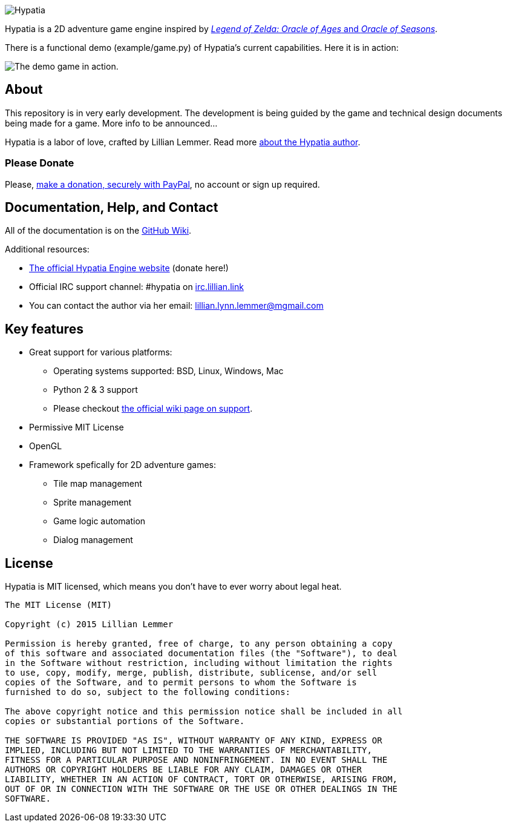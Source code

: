 image:media/logo/logo%20(185x46).png["Hypatia"]

Hypatia is a 2D adventure game engine inspired by link:http://en.wikipedia.org/wiki/The_Legend_of_Zelda:_Oracle_of_Seasons_and_Oracle_of_Ages[_Legend of Zelda: Oracle of Ages_ and _Oracle of Seasons_].

There is a functional demo (+example/game.py+) of Hypatia's current capabilities. Here it is in action:

image:https://camo.githubusercontent.com/17fdd3839c7b692a9069c206053edb1809b8d12d/687474703a2f2f692e696d6775722e636f6d2f463465526259532e676966["The demo game in action."]

== About

This repository is in very early development. The development is being guided by the game and technical design documents being made for a game. More info to be announced...

Hypatia is a labor of love, crafted by Lillian Lemmer. Read more link:http://github.com/lillian-lemmer/hypatia/wiki/About-the-Author[about the Hypatia author].

=== Please Donate

Please, link:https://www.paypal.com/cgi-bin/webscr?cmd=_s-xclick&hosted_button_id=YFHB5TMMXMNT6[make a donation, securely with PayPal], no account or sign up required.

== Documentation, Help, and Contact

All of the documentation is on the link:http://github.com/lillian-lemmer/hypatia/wiki[GitHub Wiki].

Additional resources:

  * http://lillian-lemmer.github.io/hypatia/[The official Hypatia Engine website] (donate here!)
  * Official IRC support channel: #hypatia on link:http://irc.lillian.link/[irc.lillian.link]
  * You can contact the author via her email: lillian.lynn.lemmer@mgmail.com

== Key features

  * Great support for various platforms:

   ** Operating systems supported: BSD, Linux, Windows, Mac
   ** Python 2 & 3 support
   ** Please checkout https://github.com/lillian-lemmer/hypatia-engine/wiki/support[the official wiki page on support].

  * Permissive MIT License
  * OpenGL
  * Framework spefically for 2D adventure games:

    ** Tile map management
    ** Sprite management
    ** Game logic automation
    ** Dialog management

== License

Hypatia is MIT licensed, which means you don't have to ever worry about legal heat.

----
The MIT License (MIT)

Copyright (c) 2015 Lillian Lemmer

Permission is hereby granted, free of charge, to any person obtaining a copy
of this software and associated documentation files (the "Software"), to deal
in the Software without restriction, including without limitation the rights
to use, copy, modify, merge, publish, distribute, sublicense, and/or sell
copies of the Software, and to permit persons to whom the Software is
furnished to do so, subject to the following conditions:

The above copyright notice and this permission notice shall be included in all
copies or substantial portions of the Software.

THE SOFTWARE IS PROVIDED "AS IS", WITHOUT WARRANTY OF ANY KIND, EXPRESS OR
IMPLIED, INCLUDING BUT NOT LIMITED TO THE WARRANTIES OF MERCHANTABILITY,
FITNESS FOR A PARTICULAR PURPOSE AND NONINFRINGEMENT. IN NO EVENT SHALL THE
AUTHORS OR COPYRIGHT HOLDERS BE LIABLE FOR ANY CLAIM, DAMAGES OR OTHER
LIABILITY, WHETHER IN AN ACTION OF CONTRACT, TORT OR OTHERWISE, ARISING FROM,
OUT OF OR IN CONNECTION WITH THE SOFTWARE OR THE USE OR OTHER DEALINGS IN THE
SOFTWARE.
----

